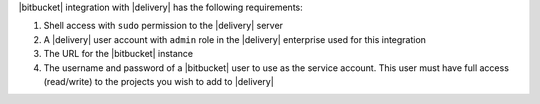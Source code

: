 .. The contents of this file may be included in multiple topics (using the includes directive).
.. The contents of this file should be modified in a way that preserves its ability to appear in multiple topics.


|bitbucket| integration with |delivery| has the following requirements:

#. Shell access with ``sudo`` permission to the |delivery| server
#. A |delivery| user account with ``admin`` role in the |delivery| enterprise used for this integration
#. The URL for the |bitbucket| instance
#. The username and password of a |bitbucket| user to use as the service account. This user must have full access (read/write) to the projects you wish to add to |delivery|
